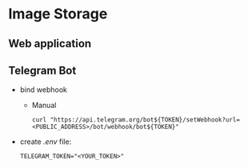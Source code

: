 * Image Storage
[[https://github.com/iliayar/image-storage/workflows/build/badge.svg]]
** Web application
** Telegram Bot
- bind webhook
  - Manual 
    #+BEGIN_SRC shell
    curl "https://api.telegram.org/bot${TOKEN}/setWebhook?url=<PUBLIC_ADDRESS>/bot/webhook/bot${TOKEN}"
    #+END_SRC
- create /.env/ file:
  #+BEGIN_SRC shell
  TELEGRAM_TOKEN="<YOUR_TOKEN>"
  #+END_SRC
